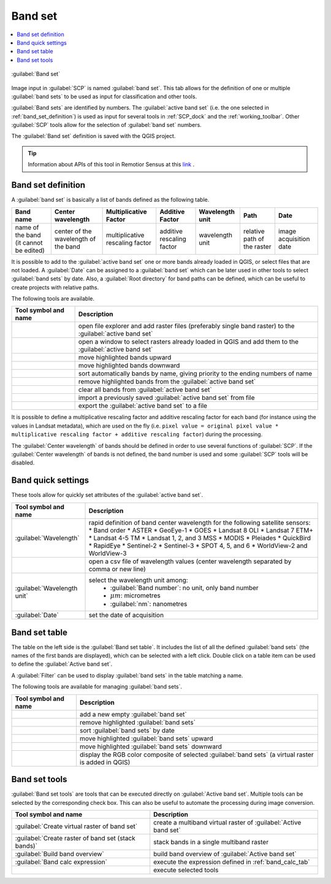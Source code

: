 .. _band_set_tab:

******************************
Band set
******************************

.. contents::
    :depth: 2
    :local:

.. |project_save| image:: _static/project_save.png
    :width: 20pt

.. |optional| image:: _static/optional.png
    :width: 20pt

.. |checkbox| image:: _static/checkbox.png
    :width: 18pt

.. |input_list| image:: _static/input_list.jpg
    :width: 20pt

.. |input_table| image:: _static/input_table.jpg
    :width: 20pt

.. |reload| image:: _static/semiautomaticclassificationplugin_reload.png
    :width: 20pt

.. |reset| image:: _static/semiautomaticclassificationplugin_reset.png
    :width: 20pt

.. |remove| image:: _static/semiautomaticclassificationplugin_remove.png
    :width: 20pt

.. |run| image:: _static/semiautomaticclassificationplugin_run.png
    :width: 24pt

.. |open_file| image:: _static/semiautomaticclassificationplugin_open_file.png
    :width: 20pt

.. |order_by_name| image:: _static/semiautomaticclassificationplugin_order_by_name.png
    :width: 20pt

.. |open_dir| image:: _static/semiautomaticclassificationplugin_open_dir.png
    :width: 20pt

.. |select_all| image:: _static/semiautomaticclassificationplugin_select_all.png
    :width: 20pt

.. |move_up| image:: _static/semiautomaticclassificationplugin_move_up.png
    :width: 20pt

.. |add_bandset| image:: _static/semiautomaticclassificationplugin_add_bandset_tool.png
    :width: 20pt

.. |move_down| image:: _static/semiautomaticclassificationplugin_move_down.png
    :width: 20pt

.. |import| image:: _static/semiautomaticclassificationplugin_import.png
    :width: 20pt

.. |export| image:: _static/semiautomaticclassificationplugin_export.png
    :width: 20pt

.. |plus| image:: _static/semiautomaticclassificationplugin_plus.png
    :width: 20pt

.. |bandset_tool| image:: _static/semiautomaticclassificationplugin_bandset_tool.png
    :width: 20pt

.. |input_text| image:: _static/input_text.jpg
    :width: 20pt

.. |input_date| image:: _static/input_date.jpg
    :width: 20pt

.. |rgb_tool| image:: _static/semiautomaticclassificationplugin_rgb_tool.png
    :width: 20pt

.. |order_by_date| image:: _static/semiautomaticclassificationplugin_order_by_date.png
    :width: 20pt


.. figure:: _static/interface/band_set_tab.png
    :align: center
    :width: 100%

    |bandset_tool| :guilabel:`Band set`

Image input in :guilabel:`SCP` is named :guilabel:`band set`.
This tab allows for the definition of one or multiple :guilabel:`band sets` to
be used as input for classification and other tools.

:guilabel:`Band sets` are identified by numbers.
The :guilabel:`active band set` (i.e. the one selected
in :ref:`band_set_definition`) is used as input for several
tools in :ref:`SCP_dock` and the :ref:`working_toolbar`.
Other :guilabel:`SCP` tools allow for the selection of :guilabel:`band set`
numbers.

The :guilabel:`Band set` definition is saved with the QGIS project.

.. tip::
    Information about APIs of this tool in Remotior Sensus at this
    `link <https://remotior-sensus.readthedocs.io/en/latest/remotior_sensus.core.bandset_catalog.html>`_ .


.. _band_set_definition:

Band set definition
---------------------


A :guilabel:`band set` is basically a list of bands defined as
the following table.


.. list-table::
    :widths: auto
    :header-rows: 1

    * - Band name
      - Center wavelength
      - Multiplicative Factor
      - Additive Factor
      - Wavelength unit
      - Path
      - Date
    * - name of the band (it cannot be edited)
      - center of the wavelength of the band
      - multiplicative rescaling factor
      - additive rescaling factor
      - wavelength unit
      - relative path of the raster
      - image acquisition date


It is possible to add to the :guilabel:`active band set` one or more bands
already loaded in QGIS, or select files that are not loaded.
A :guilabel:`Date` can be assigned to a :guilabel:`band set` which can be later
used in other tools to select :guilabel:`band sets` by date.
Also, a :guilabel:`Root directory` for band paths can be defined, which can be
useful to create projects with relative paths.

The following tools are available.

.. list-table::
    :widths: auto
    :header-rows: 1

    * - Tool symbol and name
      - Description
    * - |open_file|
      - open file explorer and add raster files (preferably single band raster)
        to the :guilabel:`active band set`
    * - |plus|
      - open a window to select rasters already loaded in QGIS and add them to
        the :guilabel:`active band set`
    * - |move_up|
      - move highlighted bands upward
    * - |move_down|
      - move highlighted bands downward
    * - |order_by_name|
      - sort automatically bands by name, giving priority to the ending numbers
        of name
    * - |remove|
      - remove highlighted bands from the :guilabel:`active band set`
    * - |reset|
      - clear all bands from :guilabel:`active band set`
    * - |import|
      - import a previously saved :guilabel:`active band set` from file
    * - |export|
      - export the :guilabel:`active band set` to a file


It is possible to define a multiplicative rescaling factor and additive
rescaling factor for each band (for instance using the values in
Landsat metadata), which are used on the fly
(i.e. ``pixel value = original pixel value * multiplicative rescaling factor + additive rescaling factor``)
during the processing.

The :guilabel:`Center wavelength` of bands should be defined in order to
use several functions of :guilabel:`SCP`.
If the :guilabel:`Center wavelength` of bands is not defined, the band number
is used and some :guilabel:`SCP` tools will be disabled.


.. _band_quick_settings:

Band quick settings
---------------------

These tools allow for quickly set attributes of
the :guilabel:`active band set`.

.. list-table::
    :widths: auto
    :header-rows: 1

    * - Tool symbol and name
      - Description
    * - :guilabel:`Wavelength` |input_list|
      - rapid definition of band center wavelength for the following satellite
        sensors:
        * Band order
        * ASTER
        * GeoEye-1
        * GOES
        * Landsat 8 OLI
        * Landsat 7 ETM+
        * Landsat 4-5 TM
        * Landsat 1, 2, and 3 MSS
        * MODIS
        * Pleiades
        * QuickBird
        * RapidEye
        * Sentinel-2
        * Sentinel-3
        * SPOT 4, 5, and 6
        * WorldView-2 and WorldView-3
    * - |open_file|
      - open a csv file of wavelength values (center wavelength separated by
        comma or new line)
    * - :guilabel:`Wavelength unit` |input_list|
      - select the wavelength unit among:
            * :guilabel:`Band number`: no unit, only band number
            * :math:`\mu m`: micrometres
            * :guilabel:`nm`: nanometres
    * - :guilabel:`Date` |input_date|
      - set the date of acquisition


.. _band_set_table:

Band set table
---------------------

The table on the left side is the :guilabel:`Band set table`.
It includes the list of all the defined :guilabel:`band sets`
(the names of the first bands are displayed),
which can be selected with a left click.
Double click on a table item can be used to define
the :guilabel:`Active band set`.

A :guilabel:`Filter` can be used to display :guilabel:`band sets` in the table
matching a name.

The following tools are available for managing :guilabel:`band sets`.

.. list-table::
    :widths: auto
    :header-rows: 1

    * - Tool symbol and name
      - Description
    * - |add_bandset|
      - add a new empty :guilabel:`band set`
    * - |remove|
      - remove highlighted :guilabel:`band sets`
    * - |order_by_date|
      - sort :guilabel:`band sets` by date
    * - |move_up|
      - move highlighted :guilabel:`band sets` upward
    * - |move_down|
      - move highlighted :guilabel:`band sets` downward
    * - |rgb_tool|
      - display the RGB color composite of selected :guilabel:`band sets` (a
        virtual raster is added in QGIS)

.. _band_set_tools:

Band set tools
---------------------


:guilabel:`Band set tools` are tools that can be executed directly
on :guilabel:`Active band set`.
Multiple tools can be selected by the corresponding check box.
This can also be useful to automate the processing during image conversion.

.. list-table::
    :widths: auto
    :header-rows: 1

    * - Tool symbol and name
      - Description
    * - |checkbox| :guilabel:`Create virtual raster of band set`
      - create a multiband virtual raster of :guilabel:`Active band set`
    * - |checkbox| :guilabel:`Create raster of band set (stack bands)`
      - stack bands in a single multiband raster
    * - |checkbox| :guilabel:`Build band overview`
      - build band overview of :guilabel:`Active band set`
    * - |checkbox| :guilabel:`Band calc expression`
      - execute the expression defined in :ref:`band_calc_tab`
    * - |run|
      - execute selected tools